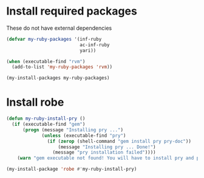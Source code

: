 * Install required packages
  These do not have external dependencies
  #+begin_src emacs-lisp
    (defvar my-ruby-packages '(inf-ruby
                               ac-inf-ruby
                               yari))

    (when (executable-find "rvm")
      (add-to-list 'my-ruby-packages 'rvm))

    (my-install-packages my-ruby-packages)
  #+end_src


* Install robe
  #+begin_src emacs-lisp
    (defun my-ruby-install-pry ()
      (if (executable-find "gem")
          (progn (message "Installing pry ...")
                 (unless (executable-find "pry")
                   (if (zerop (shell-command "gem install pry pry-doc"))
                       (message "Installing pry ... Done!")
                     (message "pry installation failed"))))
        (warn "gem executable not found! You will have to install pry and pry-doc for robe to work")))

    (my-install-package 'robe #'my-ruby-install-pry)
  #+end_src


